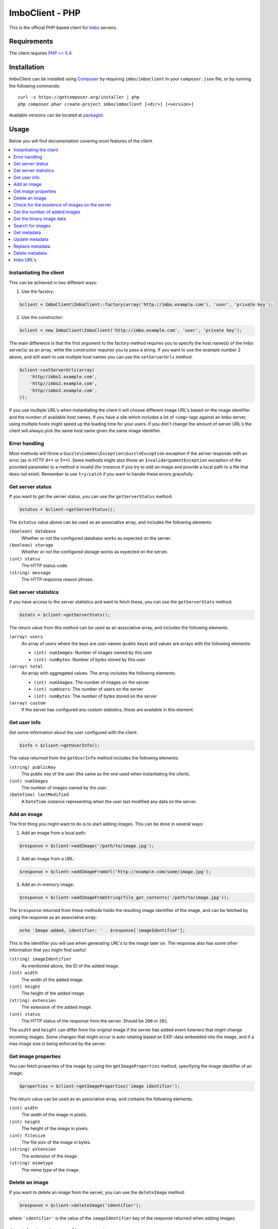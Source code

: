 ImboClient - PHP
================

This is the official PHP-based client for `Imbo <https://github.com/imbo/imbo>`_ servers.

Requirements
------------

The client requires `PHP >= 5.4 <http://php.net/>`_.

Installation
------------

ImboClient can be installed using `Composer <http://getcomposer.org/>`_ by requiring ``imbo/imboclient`` in your ``composer.json`` file, or by running the following commands::

    curl -s https://getcomposer.org/installer | php
    php composer.phar create-project imbo/imboclient [<dir>] [<version>]

Available versions can be located at `packagist <https://packagist.org/packages/imbo/imboclient>`_.

Usage
-----

Below you will find documentation covering most features of the client.

.. contents::
    :local:

Instantiating the client
++++++++++++++++++++++++

This can be achieved in two different ways:

1) Use the factory:

.. code-block:: php

    $client = ImboClient\ImboClient::factory(array('http://imbo.example.com'), 'user', 'private key');

2) Use the constructor:

.. code-block:: php

    $client = new ImboClient\ImboClient('http://imbo.example.com', 'user', 'private key');

The main difference is that the first argument to the factory method requires you to specify the host name(s) of the Imbo server(s) as an array, while the constructor requires you to pass a string. If you want to use the example number 2 above, and still want to use multiple host names you can use the ``setServerUrls`` method:

.. code-block:: php

    $client->setServerUrls(array(
        'http//imbo1.example.com',
        'http//imbo2.example.com',
        'http//imbo3.example.com',
    ));

If you use multiple URL's when instantiating the client it will choose different image URL's based on the image identifier and the number of available host names. If you have a site which includes a lot of ``<img>`` tags against an Imbo server, using multiple hosts might speed up the loading time for your users. If you don't change the amount of server URL's the client will always pick the same host name given the same image identifier.

Error handling
++++++++++++++

Most methods will throw a ``Guzzle\Common\Exception\GuzzleException`` exception if the server responds with an error (as in HTTP 4** or 5**). Some methods might also throw an ``InvalidArgumentException`` exception of the provided parameter to a method is invalid (for instance if you try to add an image and provide a local path to a file that does not exist). Remember to use ``try/catch`` if you want to handle these errors gracefully.

Get server status
+++++++++++++++++

If you want to get the server status, you can use the ``getServerStatus`` method:

.. code-block:: php

    $status = $client->getServerStatus();

The ``$status`` value above can be used as an associative array, and includes the following elements:

``(boolean) database``
    Whether or not the configured database works as expected on the server.

``(boolean) storage``
    Whether or not the configured storage works as expected on the server.

``(int) status``
    The HTTP status code.

``(string) message``
    The HTTP response reason phrase.

Get server statistics
+++++++++++++++++++++

If you have access to the server statistics and want to fetch these, you can use the ``getServerStats`` method:

.. code-block:: php

    $stats = $client->getServerStats();

The return value from this method can be used as an associative array, and includes the following elements:

``(array) users``
    An array of users where the keys are user names (public keys) and values are arrays with the following elements:

    * ``(int) numImages``: Number of images owned by this user
    * ``(int) numBytes``: Number of bytes stored by this user

``(array) total``
    An array with aggregated values. The array includes the following elements:

    * ``(int) numImages``: The number of images on the server
    * ``(int) numUsers``: The number of users on the server
    * ``(int) numBytes``: The number of bytes stored on the server

``(array) custom``
    If the server has configured any custom statistics, these are available in this element.

Get user info
+++++++++++++

Get some information about the user configured with the client:

.. code-block:: php

    $info = $client->getUserInfo();

The value returned from the ``getUserInfo`` method includes the following elements:

``(string) publicKey``
    The public key of the user (the same as the one used when instantiating the client).

``(int) numImages``
    The number of images owned by the user.

``(DateTime) lastModified``
    A ``DateTime`` instance representing when the user last modified any data on the server.

Add an image
++++++++++++

The first thing you might want to do is to start adding images. This can be done in several ways:

1) Add an image from a local path:

.. code-block:: php

    $response = $client->addImage('/path/to/image.jpg');

2) Add an image from a URL:

.. code-block:: php

    $response = $client->addImageFromUrl('http://example.com/some/image.jpg');

3) Add an in-memory image:

.. code-block:: php

    $response = $client->addImageFromString(file_get_contents('/path/to/image.jpg'));

The ``$response`` returned from these methods holds the resulting image identifier of the image, and can be fetched by using the response as an associative array:

.. code-block:: php

    echo 'Image added, identifier: ' . $response['imageIdentifier'];

This is the identifier you will use when generating URL's to the image later on. The response also has some other information that you might find useful:

``(string) imageIdentifier``
    As mentioned above, the ID of the added image.

``(int) width``
    The width of the added image.

``(int) height``
    The height of the added image.

``(string) extension``
    The extension of the added image.

``(int) status``
    The HTTP status of the response from the server. Should be ``200`` or ``201``.

The ``width`` and ``height`` can differ from the original image if the server has added event listeners that might change incoming images. Some changes that might occur is auto rotating based on EXIF-data embedded into the image, and if a max image size is being enforced by the server.

Get image properties
++++++++++++++++++++

You can fetch properties of the image by using the ``getImageProperties`` method, specifying the image identifier of an image:

.. code-block:: php

    $properties = $client->getImageProperties('image identifier');

The return value can be used as an associative array, and contains the following elements:

``(int) width``
    The width of the image in pixels.

``(int) height``
    The height of the image in pixels.

``(int) filesize``
    The file size of the image in bytes.

``(string) extension``
    The extension of the image.

``(string) mimetype``
    The mime type of the image.

Delete an image
+++++++++++++++

If you want to delete an image from the server, you can use the ``deleteImage`` method:

.. code-block:: php

    $response = $client->deleteImage('identifier');

where ``'identifier'`` is the value of the ``imageIdentifier`` key of the response returned when adding images.

Check for the existence of images on the server
+++++++++++++++++++++++++++++++++++++++++++++++

If you want to see if a local image exists on the server, use the ``imageExists($path)`` method:

.. code-block:: php

    $path = '/path/to/image.jpg';
    $exists = $client->imageExists($path);

    echo '"' . $path . '" ' . ($exists ? 'exists' : 'does not exist') . ' on the server.';

You can also check for the existence of an image identifier on the server by using the ``imageIdentifierExists($imageIdentifier)`` method.

Get the number of added images
++++++++++++++++++++++++++++++

If you want to fetch the number of images owned by the current user you can use the ``getNumImages`` methods:

.. code-block:: php

    echo 'The user "' . $client->getPublicKey() . '" has ' . $client->getNumImages() . ' images.';

Get the binary image data
+++++++++++++++++++++++++

If you want to fetch the binary data of an image as a string you can use ``getImageData($imageIdentifier)``. If you have an instance of an image URL you can use the ``getImageDataFromUrl(ImboClient\Http\ImageUrl $imageUrl)`` method:

.. code-block:: php

    $imageData = $client->getImageData($imageIdentifier);

    // or

    $imageData = $client->getImagedataFromUrl($client->getImageUrl($imageIdentifier)->thumbnail()->border());

You can read more about the image URL's in the :ref:`imbo-urls` section.

Search for images
+++++++++++++++++

The client also let's you search for images on the server. This is done via the ``getImages`` method:

.. code-block:: php

    $collection = $client->getImages();

    echo '<h1>Images on the server:</h1>';
    echo '<ul>';

    foreach ($collection['images'] as $image) {
        echo '<li>' . $image['imageIdentifier'] . '</li>';
    }

    echo '</ul>';

The ``$collection`` variable returned from the ``getImages`` methods has two elements: ``search`` and ``images``. ``search`` is an array related to pagination and holds information about the images returned by your query:

``(int) hits``
    The number of hits from your query.

``(int) page``
    The current page.

``(int) limit``
    Limit the number of images per page.

``(int) count``
    The number of images currently on the page.

and the ``images`` element is a traversable where each element represents an image. Each image is an associative array which includes the following elements:

* ``added``
* ``updated``
* ``checksum``
* ``extension``
* ``size``
* ``width``
* ``height``
* ``mime``
* ``imageIdentifier``
* ``publicKey``
* ``metadata`` (only if the query explicitly enabled metadata in the response, which is off by default).

Some of these elements might not be available if the query excludes some fields (more on that below).

The ``getImages`` method can also take a parameter which specifies a query to execute. The parameter is an instance of the ``ImboClient\ImagesQuery`` class. This class has a set of methods that can be used to customize your query. All methods can be chained when used with a parameter (when setting a value). If you skip the parameter, the methods will return the current value instead:

``page($page = null)``
    Set or get the ``page`` value. Defaults to ``1``.

``limit($limit = null)``
    Set or get the ``limit`` value. Defaults to ``20``.

``metadata($metadata = null)``
    Set to true to return metadata attached to the images. Defaults to ``false``. Setting this to ``true`` will make the client include the ``metadata`` element mentioned above in the images in the collection.

``from($from = null)``
    Specify a `Unix timestamp <http://en.wikipedia.org/wiki/Unix_timestamp>`_ which represents the oldest image you want returned in the collection. Defaults to ``null``.

``to($to = null)``
    Specify a Unix timestamp which represents the newest image you want returned in the collection. Defaults to ``null``.

``fields(array $fields = null)``
    Specify which fields should be available per image in the ``images`` element of the response. Defaults to ``null`` (all fields). The fields to include are mentioned above.

    .. note:: If you want to include metadata in the response, remember to include ``metadata`` in the set of fields, **if** you specify custom fields.

``sort(array $sort = null)``
    Specify which field(s) to sort by. Defaults to ``date:desc``. All fields mentioned above can be sorted by, and they all support ``asc`` and ``desc``. If you don't specify a sort order ``asc`` will be used.

``ids(array $ids = null)``
    Only include these image identifiers in the collection. Defaults to ``null``.

``checksums(array $checksums = null)``
    Only include these MD5 checksums in the collection. Defaults to ``null``.

Here are some examples of how to use the query object:

1) Fetch (at most) 10 images added within the last 24 hours, sorted by the image byte size (ascending) and then the width of the image (descending):

.. code-block:: php

    $current = time();
    $query = new ImboClient\ImagesQuery();
    $query->limit(10)->from($current - 3600 * 24)->sort(array('size', 'width:desc'));

    $collection = $client->getImages($query);

2) Include metadata in the response:

.. code-block:: php

    $query = new ImboClient\ImagesQuery();
    $query->metadata(true);

    $collection = $client->getImages($query);

3) Only fetch the ``width`` and ``height`` fields on a set of images:

.. code-block:: php

    $query = new ImboClient\ImagesQuery();
    $query->ids(array('id1', 'id2', 'id3'))->fields(array('width', 'height'));

    $collection = $client->getImages($query);

If you want to return metadata, and happen to specify custom fields you will need to explicitly add the ``metadata`` field. If you don't use the ``fields`` method this is not necessary:

.. code-block:: php

    $query->metadata(true)->fields(array('size')); // Does include the metadata field
    $query->metadata(true)->fields(array('size', 'metadata')); // Includes the size and metadata fields
    $query->metadata(true); // Includes all fields, including metadata
    $query->metadata(false); // Exclude the metadata field (default behaviour)

Get metadata
++++++++++++

Images in Imbo can have metadata attached to them. If you want to fetch this data you can use the ``getMetadata`` method:

.. code-block:: php

    $metadata = $client->getMetadata('image identifier');

    echo '<dl>';

    foreach ($metadata as $key => $value) {
        echo '<dt>' . $key . '</dt>';
        echo '<dd>' . $value . '</dd>';
    }

    echo '</dl>';

Update metadata
+++++++++++++++

If you have added an image and want to edit its metadata you can use the ``editMetadata`` method:

.. code-block:: php

    $response = $client->editMetadata('image identifier', array(
        'key' => 'value',
        'other key' => 'other value',
    ));

This method will partially update existing metadata.

Replace metadata
++++++++++++++++

If you want to replace all existing metadata with something else you can use the ``replaceMetadata`` method:

.. code-block:: php

    $response = $client->replaceMetadata('image identifier', array(
        'key' => 'value',
        'other key' => 'other value',
    ));

This will first remove existing (if any) metadata, and add the metadata specified as the second parameter.

Delete metadata
+++++++++++++++

If you want to remove all metadata attached to an image you can use the ``deleteMetadata`` method:

.. code-block:: php

    $response = $client->deleteMetadata('image identifier');

.. _imbo-urls:

Imbo URL's
++++++++++

Imbo uses access tokens in the URL's to prevent `DoS attacks <http://en.wikipedia.org/wiki/DoS>`_, and the client includes functionality that does this automatically:

``getStatusUrl``
    Fetch a URL to the status endpoint.

``getStatsUrl``
    Fetch a URL to the stats endpoint.

``getUserUrl``
    Fetch a URL to the user information of the current user (specified by setting the correct public key when instantiating the client)``.

``getImagesUrl``
    Fetch a URL to the images endpoint.

``getImageUrl($imageIdentifier)``
    Fetch a URL to a specific image.

``getMetadataUrl($imageIdentifier)``
    Fetch a URL to the metadata of a specific image.

``getShortUrl(ImboClient\Http\ImageUrl $imageUrl, $asString = false)``
    Fetch the short URL to an image (with optional image transformations added).

All these methods return instances of different classes, and all can be used in string context to get the URL with the access token added. The instance returned from the ``getImageUrl`` is somewhat special since it will let you chain a set of transformations before generating the URL as a string:

.. code-block:: php

    $imageUrl = $client->getImageUrl('image identifier');
    $imageUrl->thumbnail()->border()->jpg();

    echo '<img src="' . $imageUrl . '">';

The available transformation methods are:

* ``autoRotate()``
* ``border($color = '000000', $width = 1, $height = 1, $mode = 'outbound')``
* ``canvas($width, $height, $mode = null, $x = null, $y = null, $bg = null)``
* ``compress($level = 75)``
* ``crop($x, $y, $width, $height)``
* ``desaturate()``
* ``flipHorizontally()``
* ``flipVertically()``
* ``maxSize($maxWidth = null, $maxHeight = null)``
* ``progressive()``
* ``resize($width = null, $height = null)``
* ``rotate($angle, $bg = '000000')``
* ``sepia($threshold = 80)``
* ``strip()``
* ``thumbnail($width = 50, $height = 50, $fit = 'outbound')``
* ``transpose()``
* ``transverse()``
* ``watermark($img = null, $width = null, $height = null, $position = 'top-left', $x = 0, $y = 0)``

Please refer to the `server documentation <http://docs.imbo-project.org/>`_ for details about the image transformations.

There are also some other methods available:

``addTransformation($transformation)``
    Can be used to add a custom transformation (that needs to be available on the server):

    .. code-block:: php

        $url->addTransformation('foobar'); // results in t[]=foobar being added to the URL

``convert($type)``
    Convert the image to one of the supported types:

    * ``jpg``
    * ``gif``
    * ``png``

``gif()``
    Proxies to ``convert('gif')``.

``jpg()``
    Proxies to ``convert('jpg')``.

``png()``
    Proxies to ``convert('png')``.

``reset()``
    Removes all transformations added to the URL instance.

The methods related to the image type (``convert`` and the proxy methods) can be added anywhere in the chain. Otherwise all transformations will be applied to the image in the same order as they appear in the chain.

